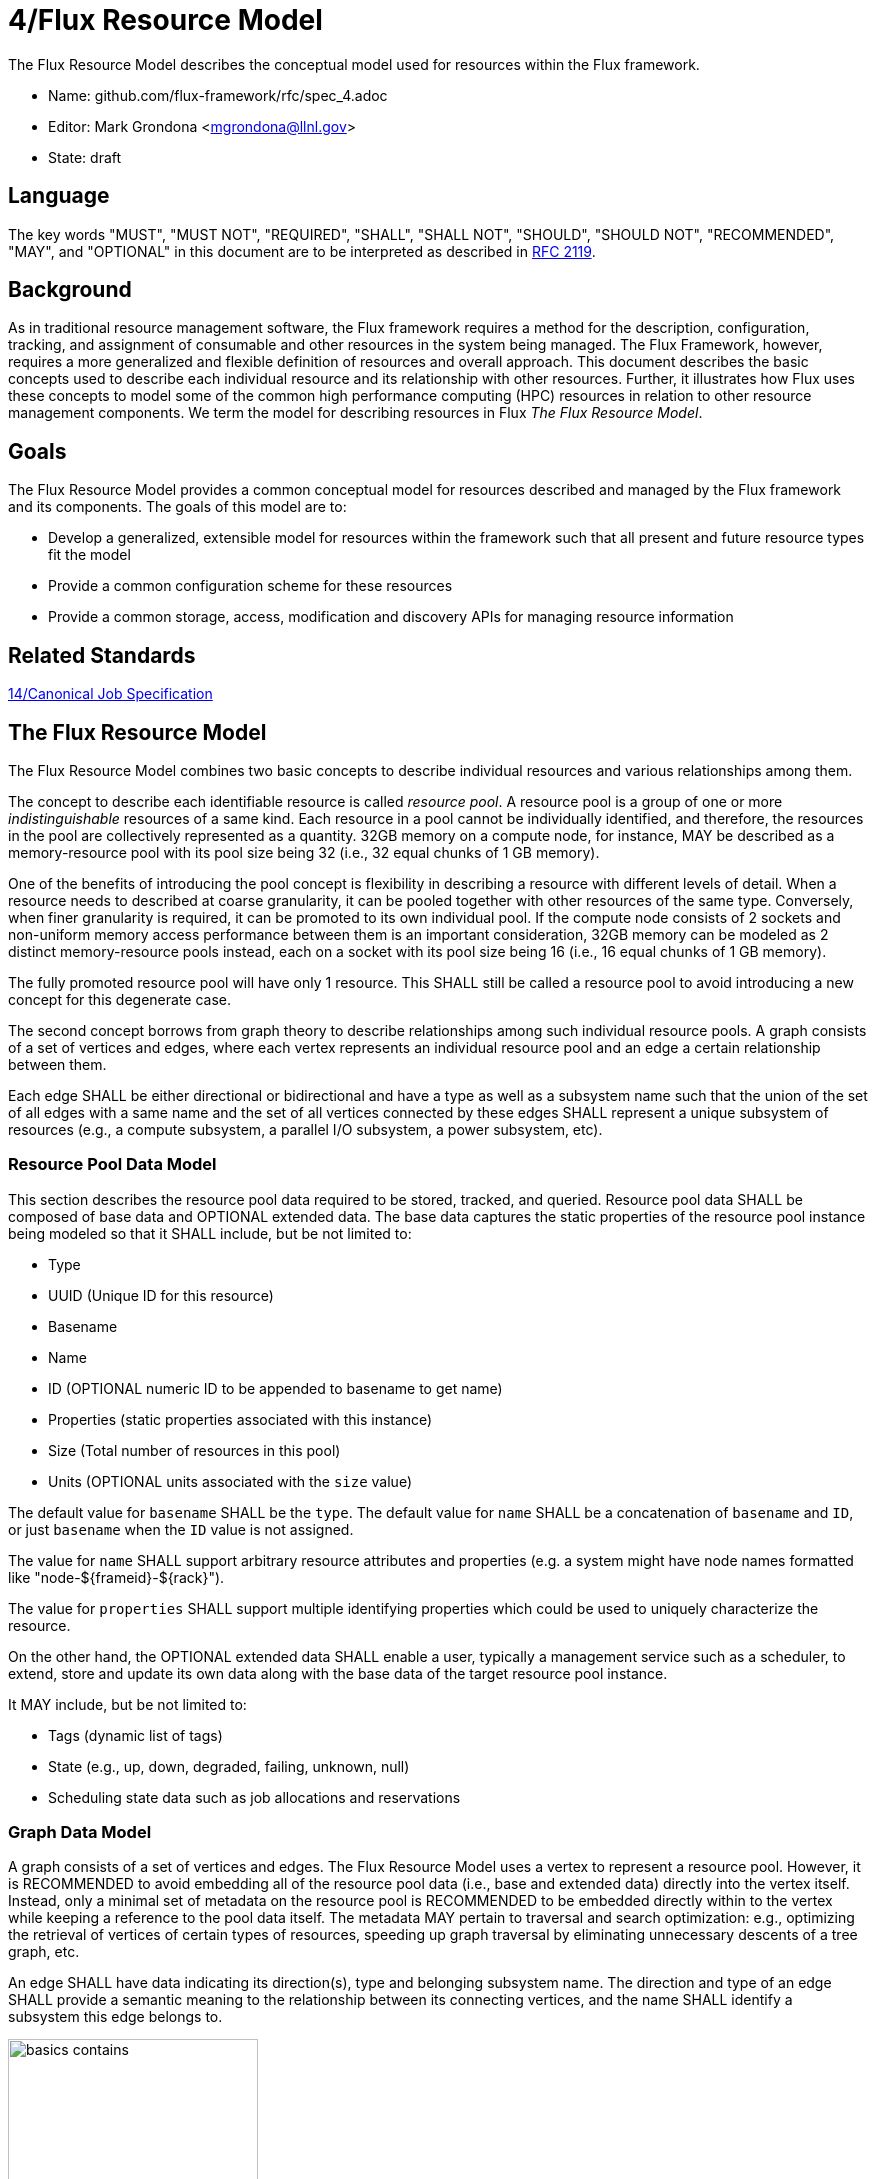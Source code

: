 4/Flux Resource Model
=====================

The Flux Resource Model describes the conceptual model used for
resources within the Flux framework.

* Name: github.com/flux-framework/rfc/spec_4.adoc
* Editor: Mark Grondona <mgrondona@llnl.gov>
* State: draft

== Language

The key words "MUST", "MUST NOT", "REQUIRED", "SHALL", "SHALL NOT", "SHOULD",
"SHOULD NOT", "RECOMMENDED", "MAY", and "OPTIONAL" in this document are to
be interpreted as described in http://tools.ietf.org/html/rfc2119[RFC 2119].

== Background

As in traditional resource management software, the Flux framework
requires a method for the description, configuration, tracking, and
assignment of consumable and other resources in the system
being managed. The Flux Framework, however, requires a more generalized and
flexible definition of resources and overall approach. This document
describes the basic concepts used to describe each individual
resource and its relationship with other resources. Further, it illustrates
how Flux uses these concepts to model some of the common high performance
computing (HPC) resources in relation to other resource management components.
We term the model for describing resources in Flux
_The Flux Resource Model_.

== Goals

The Flux Resource Model provides a common conceptual model for resources
described and managed by the Flux framework and its components. The
goals of this model are to:

* Develop a generalized, extensible model for resources within the framework
  such that all present and future resource types fit the model
* Provide a common configuration scheme for these resources
* Provide a common storage, access, modification and discovery APIs for
  managing resource information

== Related Standards

link:spec_14{outfilesuffix}[14/Canonical Job Specification]

== The Flux Resource Model

The Flux Resource Model combines two basic concepts to describe
individual resources and various relationships among them.

The concept to describe each identifiable resource is called
_resource pool_. A resource pool is a group of one or more
_indistinguishable_ resources of a same kind. Each resource
in a pool cannot be individually identified, and therefore,
the resources in the pool are collectively represented as a
quantity. 32GB memory on a compute node, for instance, MAY be
described as a memory-resource pool with its pool size being
32 (i.e., 32 equal chunks of 1 GB memory). 

One of the benefits of introducing the pool concept is flexibility
in describing a resource with different levels of detail.
When a resource needs to described at coarse granularity,
it can be pooled together with other resources of the same type.
Conversely, when finer granularity is required, it can be promoted
to its own individual pool. If the compute node consists of 2 sockets
and non-uniform memory access performance between them is an important
consideration, 32GB memory can be modeled as 2 distinct memory-resource
pools instead, each on a socket with its pool size being
16 (i.e., 16 equal chunks of 1 GB memory).

The fully promoted resource pool will have only 1 resource. This SHALL
still be called a resource pool to avoid introducing a new concept
for this degenerate case.

The second concept borrows from graph theory to describe relationships
among such individual resource pools. A graph consists of
a set of vertices and edges, where each vertex represents
an individual resource pool and an edge a certain relationship
between them.

Each edge SHALL be either directional or bidirectional
and have a type as well as a subsystem name such that the union
of the set of all edges with a same name and the set of all vertices
connected by these edges SHALL represent a unique subsystem
of resources (e.g., a compute subsystem, a parallel
I/O subsystem, a power subsystem, etc).

=== Resource Pool Data Model

This section describes the resource pool data required
to be stored, tracked, and queried.
Resource pool data SHALL be composed of base data and
OPTIONAL extended data. The base data captures the static
properties of the resource pool instance being modeled so
that it SHALL include, but be not limited to:

* Type
* UUID (Unique ID for this resource)
* Basename
* Name
* ID (OPTIONAL numeric ID to be appended to basename to get name)
* Properties (static properties associated with this instance)
* Size (Total number of resources in this pool)
* Units (OPTIONAL units associated with the `size` value)

The default value for `basename` SHALL be the `type`. The default value for
`name` SHALL be a concatenation of `basename` and `ID`, or just `basename`
when the `ID` value is not assigned.

The value for `name` SHALL support arbitrary resource attributes and
properties (e.g. a system might have node names formatted like
"node-${frameid}-${rack}").

The value for `properties` SHALL support multiple identifying
properties which could be used to uniquely characterize the resource.

On the other hand, the OPTIONAL extended data SHALL enable a user,
typically a management service such as a scheduler, to extend,
store and update its own data along with the base data of
the target resource pool instance.

It MAY include, but be not limited to:

* Tags (dynamic list of tags)
* State (e.g., up, down, degraded, failing, unknown, null)
* Scheduling state data such as job allocations and reservations

=== Graph Data Model

A graph consists of a set of vertices and edges.
The Flux Resource Model uses a vertex to represent a resource pool.
However, it is RECOMMENDED to avoid embedding all of the resource
pool data (i.e., base and extended data) directly into the vertex itself.
Instead, only a minimal set of metadata on the resource pool is
RECOMMENDED to be embedded directly within to the vertex
while keeping a reference to the pool data itself. The metadata
MAY pertain to traversal and search optimization: e.g.,
optimizing the retrieval of vertices of certain types
of resources, speeding up graph traversal by eliminating
unnecessary descents of a tree graph, etc.

An edge SHALL have data indicating its direction(s), type and belonging
subsystem name. The direction and type of an edge SHALL provide
a semantic meaning to the relationship between its connecting
vertices, and the name SHALL identify a subsystem this edge
belongs to.

.An edge capturing a ``has-a'' relationship
image::spec_4_data/basics_contains.png[width=250]

As shown in Figure 1, for example, the edge of the ``CONTAINS''
type represents the ``has-a'' relationship: i.e., Cluster A has a rack
called Rack1.

.Edges representing ``conduit-of'' relationships
image::spec_4_data/basics_channel.png[width=250]

Similarly, as shown in Figure 2, each edge of ``CONDUIT_OF''
type represents a directional flow relationship: i.e.,
EdgeSwitch3 is a conduit of CoreSwitch1 through which
data flows. A bidirectional relationship MAY be represented
either as a single edge with arrows in the both ends
or two opposite directional edges.

.Opposite relationship
image::spec_4_data/basics_in.png[width=200]

A directional relationship MAY be accompanied
not only by the same type but also by the opposite type
in the opposite direction.
For example, a directional ``CONTAINS'' edge MAY be accompanied
by an ``IN'' edge in the other direction, as shown in Figure 3.


Finally, the subsystem name of an edge SHALL be given such that the union of the
set of all edges annotated with a same name and the set of
all vertices connected by these edges represent a subsystem of resources.
Both edges in Figure 3 MAY be named "physical hierarchy"
if this graph belongs to that named hierarchy. Similarly, if the graph
shown in Figure 2 is a part of the I/O data path of a parallel file system,
PFS1, its name MAY be "PFS1 I/O bandwidth hierarchy."


== Common Patterns

The Flux Resource Model SHALL support a range of resource sets, from
all of the resources in the center
to a small subset allocated to one Flux instance.
In addition, the Flux Resource Model SHALL support management
operations at multiple granularity.
In such a scheme, the higher the Flux instance is
in the Flux instance hierarchy, the coarser resource granularity it MAY be
configured to operate at. For example, a higher-order Flux instance
MAY be configured to operate at the racks and aggregates on their
containing nodes while a lower-level instance MAY actually operate at
the nodes and cores as the finest resource granularity.

The following provides common examples to illustrate how Flux composes
two basic concepts to model some of the common HPC resources.

=== The Composite Resource Pool

The dominant form of the Flux Resource Model is called
_composite resource pool_, the combination of a _composite type_
(i.e., resources with 0 or more children and at most one parent,
arranged in a hierarchical ``has-a'' graph relationship),
and a _resource pool_.

Borrowing from an object-oriented design pattern,
the composite resource pool leads to the natural representation of
resources as a hierarchy of individual or pooled resources
bound to a _root_ which will typically be a ``cluster'' or ``center''
resource.

.Modeling a containment hierarchy using the composite resource pool
image::spec_4_data/in.png[width=350]

Figure 4 shows a simple example of a composite resource pool
representing a compute-hardware containment hierarchy.

Use of the composite resource pool in Flux has the following properties:

* Groups of related resources are treated the same as a single instance
* A subset of a composite resource pool is a valid composite resource pool
* Composite resource naturally describes resources in a ``has-a'' relationship
* High level resources can be created piece-wise from base resource types.


=== The Channeled Resource Pool

As HPC centers are becoming increasingly data- and power-constrained,
the Flux Resource Model MUST be flexible to be able to model
how data and/or power flow through its distribution units (e.g.,
a high performance switch for data and a power distribution unit for power).
One specific form of the Flux Resource Model to represent
the notion of a flow is called _channeled resource pool_. Here,
two resource pool instances, each representing a distribution capacity
of a flow, are related under a _channel-of_ or _conduit-of_ relationship.

.Modeling a file I/O bandwidth hierarchy using the channeled resource pool
image::spec_4_data/channel_of.png[width=200]

Figure 5 shows how the I/O bandwidth subsystem of a parallel file
system, PFS1, can be modeled using this form. The resource pool in
each vertex describes its distribution capacity and each edge represents
which direction data is distributed to.

Using this representation, an I/O bandwidth-aware scheduler
MAY allocate the bandwidth capacity required by a job
on all of the distribution units that lie along the data path
up to PFS1 when the platform is I/O bandwidth-constrained.

=== Unifying Different Patterns under the Same Model
Because any specialized form of a resource subsystem SHALL be
itself built out of the same basic concepts, the Flux Resource Model
SHALL be capable of easily combining different patterns into a unified form.

.Unified graph
image::spec_4_data/combined.png[width=450]

Figure 6 shows how the above two different forms of the Flux Resource Model
can be seamlessly represented under the same paradigm.
While simple, this example shows how the Flux Resource Model
generalizes ways to model any resources, their individual
relationships, and perhaps more importantly subsystems
of these resources.

== Abstract Interfaces

The abstract interfaces of the Flux Resource Model SHALL
include, but not be limited to the following.
These interfaces are again broken down by two fundamental
concepts of the Flux Resource Model: resource pool and graph.
The implementors of the Flux Resource Model MAY
use this as a guide to determine the proper abstraction
level exposed by the implementations.

=== Resource Pool

When operating on a resource pool as an object, the following methods
SHALL be supported. The majority of methods are accessors.

Getters:: Query both the base and extended data
  of the resource pool, including its size.

Setters:: Update certain base and extended data, which
  includes ``Tag (K, [V])'', a method for tagging a resource pool
  object with arbitrary key (K) and OPTIONAL value (V) pairs, if
  the extended data includes Tags, and ``State'', a method for setting
  the state of the resource, if state is included in the extended data.

Matching support:: Support various comparison operations from the filters
  that are being invoked by a walker (See the Graph subsection). Getters SHALL
  expose sufficiently detailed information so the evaluating
  filter can match on both base and extended data (e.g., tags,
  properties, size, type, name, basename, ids, etc).

=== Graph
The following are the primary abstract types and their
roles as relevant to the graph.

Walker:: Provide generic ways to traverse the graph, visiting
  a subset of its vertices with a specific traversal pattern.
  It is passed in the starting vertex and the name of a subsystem
  (e.g., the root vertex of a compute-hardware containment hierarchy
  or an I/O bandwidth hierarchy) from which to walk.
  In particular, on a tree hierarchy, preorder and postorder
  visiting patterns SHALL be supported, and a user MAY be able to
  register with it pre- and/or post-order callbacks, or ``filters'',
  which are invoked by the walker on each visit event.
  The filters MAY be passed in either from within the same
  service space or from a remote service space.
  The implementation that supports the remote filter passing
  facilitates providing the the Flux Resource Model as a standalone
  ``Resource'' service.

Pruning Filter:: Allow a user of the walker to continue
  or stop further traversal from the visiting vertex.
  On a tree hierarchy, this filter is called back by the walker
  on each preorder visit event, and its return code influences
  the walker's next traversal action.

Evaluating Filter:: Allow a user to evaluate the resource pool data
  of the visiting vertex. In particular, on a tree hierarchy,
  it is invoked by the walker on each postorder visit event.
  This filter will typically calculate the matching score
  of the visiting vertex, and if the score satisfies the criteria,
  it pushes the vertex into an accumulator that is capable of
  tracking the selected vertices in descending score order.
  In addition, an evaluating filter can initiate a new sub-walk
  into connecting vertices that belong to a subsystem different
  from the currently walking subsystem.
  In this case, a different walker and filters MAY be used.

Accumulator:: Allow an evaluating filter to store
  and keep the matching vertices in their sorted score order.

Serializer:: Allow for serializing/deserializing a subset
 of vertices along with their resource pool data.
 Allow for transmission of this data over the wire,
 saving state to a file, etc.



